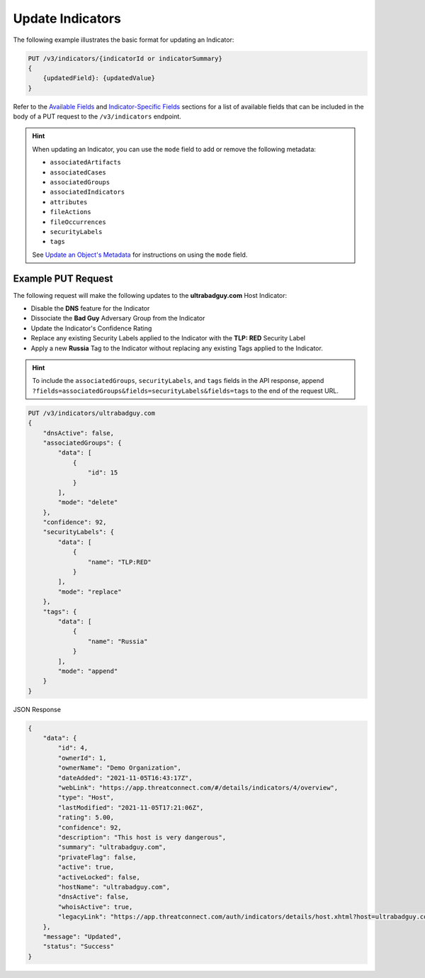 Update Indicators
-----------------

The following example illustrates the basic format for updating an Indicator:

.. code::

    PUT /v3/indicators/{indicatorId or indicatorSummary}
    {
        {updatedField}: {updatedValue}
    }

Refer to the `Available Fields <#available-fields>`_ and `Indicator-Specific Fields <#indicator-specific-fields>`_ sections for a list of available fields that can be included in the body of a PUT request to the ``/v3/indicators`` endpoint.

.. hint::
    When updating an Indicator, you can use the ``mode`` field to add or remove the following metadata:

    - ``associatedArtifacts``
    - ``associatedCases``
    - ``associatedGroups``
    - ``associatedIndicators``
    - ``attributes``
    - ``fileActions``
    - ``fileOccurrences``
    - ``securityLabels``
    - ``tags``

    See `Update an Object's Metadata <https://docs.threatconnect.com/en/latest/rest_api/v3/update_metadata.html>`_ for instructions on using the ``mode`` field.

Example PUT Request
^^^^^^^^^^^^^^^^^^^^^

The following request will make the following updates to the **ultrabadguy.com** Host Indicator:

- Disable the **DNS** feature for the Indicator
- Dissociate the **Bad Guy** Adversary Group from the Indicator
- Update the Indicator's Confidence Rating
- Replace any existing Security Labels applied to the Indicator with the **TLP: RED** Security Label
- Apply a new **Russia** Tag to the Indicator without replacing any existing Tags applied to the Indicator.

.. hint::
    To include the ``associatedGroups``, ``securityLabels``, and ``tags`` fields in the API response, append ``?fields=associatedGroups&fields=securityLabels&fields=tags`` to the end of the request URL.

.. code::

    PUT /v3/indicators/ultrabadguy.com
    {
        "dnsActive": false,
        "associatedGroups": {
            "data": [
                {
                    "id": 15
                }
            ],
            "mode": "delete"
        },
        "confidence": 92,
        "securityLabels": {
            "data": [
                {
                    "name": "TLP:RED"
                }
            ],
            "mode": "replace"
        },
        "tags": {
            "data": [
                {
                    "name": "Russia"
                }
            ],
            "mode": "append"
        }
    }

JSON Response

.. code:: json

    {
        "data": {
            "id": 4,
            "ownerId": 1,
            "ownerName": "Demo Organization",
            "dateAdded": "2021-11-05T16:43:17Z",
            "webLink": "https://app.threatconnect.com/#/details/indicators/4/overview",
            "type": "Host",
            "lastModified": "2021-11-05T17:21:06Z",
            "rating": 5.00,
            "confidence": 92,
            "description": "This host is very dangerous",
            "summary": "ultrabadguy.com",
            "privateFlag": false,
            "active": true,
            "activeLocked": false,
            "hostName": "ultrabadguy.com",
            "dnsActive": false,
            "whoisActive": true,
            "legacyLink": "https://app.threatconnect.com/auth/indicators/details/host.xhtml?host=ultrabadguy.com&owner=Demo+Organization"
        },
        "message": "Updated",
        "status": "Success"
    }